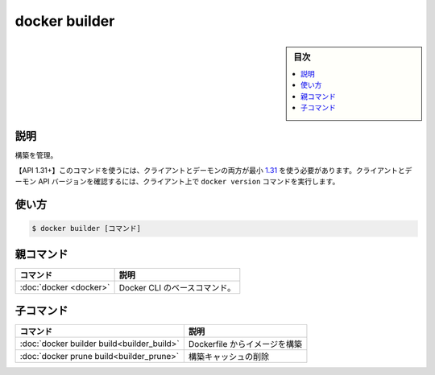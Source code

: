 ﻿.. -*- coding: utf-8 -*-
.. URL: https://docs.docker.com/engine/reference/commandline/builder/
.. SOURCE: 
   doc version: 20.10
      https://github.com/docker/docker.github.io/blob/master/engine/reference/commandline/builder.md
      ソースコードからの自動生成
.. check date: 2022/02/26
.. -------------------------------------------------------------------

.. build

=======================================
docker builder
=======================================

.. sidebar:: 目次

   .. contents:: 
       :depth: 3
       :local:

説明
==========

.. Manage builds

構築を管理。

.. API 1.31+  The client and daemon API must both be at least 1.31 to use this command. Use the docker version command on the client to check your client and daemon API versions.

【API 1.31+】このコマンドを使うには、クライアントとデーモンの両方が最小 `1.31 <https://docs.docker.com/engine/api/v1.31/>`_ を使う必要があります。クライアントとデーモン API バージョンを確認するには、クライアント上で ``docker version`` コマンドを実行します。

使い方
==========

.. code-block:: bash

  $ docker builder [コマンド]

親コマンド
==========

.. list-table::
   :header-rows: 1

   * - コマンド
     - 説明
   * - :doc:`docker <docker>`
     - Docker CLI のベースコマンド。


.. Child commands

子コマンド
==========

.. list-table::
   :header-rows: 1

   * - コマンド
     - 説明
   * - :doc:`docker builder build<builder_build>`
     - Dockerfile からイメージを構築
   * - :doc:`docker prune build<builder_prune>`
     - 構築キャッシュの削除

.. seealso:: 

   docker builder
      https://docs.docker.com/engine/reference/commandline/builder/
